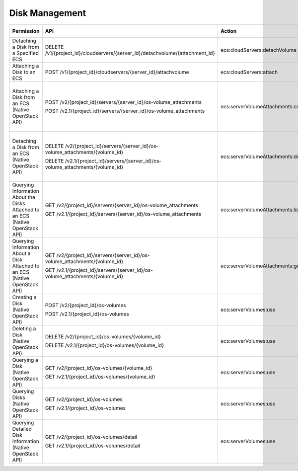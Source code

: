 .. _en-us_topic_0103071514:

Disk Management
===============

+--------------------------------------------------------------------------------+---------------------------------------------------------------------------------+------------------------------------+-----------------------+
| Permission                                                                     | API                                                                             | Action                             | Dependent Permission  |
+================================================================================+=================================================================================+====================================+=======================+
| Detaching a Disk from a Specified ECS                                          | DELETE /v1/{project_id}/cloudservers/{server_id}/detachvolume/{attachment_id}   | ecs:cloudServers:detachVolume      | N/A                   |
+--------------------------------------------------------------------------------+---------------------------------------------------------------------------------+------------------------------------+-----------------------+
| Attaching a Disk to an ECS                                                     | POST /v1/{project_id}/cloudservers/{server_id}/attachvolume                     | ecs:cloudServers:attach            | evs:volumes:use       |
+--------------------------------------------------------------------------------+---------------------------------------------------------------------------------+------------------------------------+-----------------------+
| Attaching a Disk from an ECS (Native OpenStack API)                            | POST /v2/{project_id}/servers/{server_id}/os-volume_attachments                 | ecs:serverVolumeAttachments:create | ecs:serverVolumes:use |
|                                                                                |                                                                                 |                                    |                       |
|                                                                                | POST /v2.1/{project_id}/servers/{server_id}/os-volume_attachments               |                                    | evs:volumes:list      |
|                                                                                |                                                                                 |                                    |                       |
|                                                                                |                                                                                 |                                    | evs:volumes:get       |
|                                                                                |                                                                                 |                                    |                       |
|                                                                                |                                                                                 |                                    | evs:volumes:update    |
|                                                                                |                                                                                 |                                    |                       |
|                                                                                |                                                                                 |                                    | evs:volumes:attach    |
|                                                                                |                                                                                 |                                    |                       |
|                                                                                |                                                                                 |                                    | evs:volumes:manage    |
+--------------------------------------------------------------------------------+---------------------------------------------------------------------------------+------------------------------------+-----------------------+
| Detaching a Disk from an ECS (Native OpenStack API)                            | DELETE /v2/{project_id}/servers/{server_id}/os-volume_attachments/{volume_id}   | ecs:serverVolumeAttachments:delete | ecs:serverVolumes:use |
|                                                                                |                                                                                 |                                    |                       |
|                                                                                | DELETE /v2.1/{project_id}/servers/{server_id}/os-volume_attachments/{volume_id} |                                    | evs:volumes:list      |
|                                                                                |                                                                                 |                                    |                       |
|                                                                                |                                                                                 |                                    | evs:volumes:get       |
|                                                                                |                                                                                 |                                    |                       |
|                                                                                |                                                                                 |                                    | evs:volumes:update    |
|                                                                                |                                                                                 |                                    |                       |
|                                                                                |                                                                                 |                                    | evs:volumes:detach    |
|                                                                                |                                                                                 |                                    |                       |
|                                                                                |                                                                                 |                                    | evs:volumes:manage    |
+--------------------------------------------------------------------------------+---------------------------------------------------------------------------------+------------------------------------+-----------------------+
| Querying Information About the Disks Attached to an ECS (Native OpenStack API) | GET /v2/{project_id}/servers/{server_id}/os-volume_attachments                  | ecs:serverVolumeAttachments:list   | ecs:serverVolumes:use |
|                                                                                |                                                                                 |                                    |                       |
|                                                                                | GET /v2.1/{project_id}/servers/{server_id}/os-volume_attachments                |                                    | ecs:servers:get       |
+--------------------------------------------------------------------------------+---------------------------------------------------------------------------------+------------------------------------+-----------------------+
| Querying Information About a Disk Attached to an ECS (Native OpenStack API)    | GET /v2/{project_id}/servers/{server_id}/os-volume_attachments/{volume_id}      | ecs:serverVolumeAttachments:get    | ecs:serverVolumes:use |
|                                                                                |                                                                                 |                                    |                       |
|                                                                                | GET /v2.1/{project_id}/servers/{server_id}/os-volume_attachments/{volume_id}    |                                    |                       |
+--------------------------------------------------------------------------------+---------------------------------------------------------------------------------+------------------------------------+-----------------------+
| Creating a Disk (Native OpenStack API)                                         | POST /v2/{project_id}/os-volumes                                                | ecs:serverVolumes:use              | evs:volumes:create    |
|                                                                                |                                                                                 |                                    |                       |
|                                                                                | POST /v2.1/{project_id}/os-volumes                                              |                                    |                       |
+--------------------------------------------------------------------------------+---------------------------------------------------------------------------------+------------------------------------+-----------------------+
| Deleting a Disk (Native OpenStack API)                                         | DELETE /v2/{project_id}/os-volumes/{volume_id}                                  | ecs:serverVolumes:use              | evs:volumes:get       |
|                                                                                |                                                                                 |                                    |                       |
|                                                                                | DELETE /v2.1/{project_id}/os-volumes/{volume_id}                                |                                    | evs:volumes:delete    |
+--------------------------------------------------------------------------------+---------------------------------------------------------------------------------+------------------------------------+-----------------------+
| Querying a Disk (Native OpenStack API)                                         | GET /v2/{project_id}/os-volumes/{volume_id}                                     | ecs:serverVolumes:use              | evs:volumes:get       |
|                                                                                |                                                                                 |                                    |                       |
|                                                                                | GET /v2.1/{project_id}/os-volumes/{volume_id}                                   |                                    |                       |
+--------------------------------------------------------------------------------+---------------------------------------------------------------------------------+------------------------------------+-----------------------+
| Querying Disks (Native OpenStack API)                                          | GET /v2/{project_id}/os-volumes                                                 | ecs:serverVolumes:use              | evs:volumes:get       |
|                                                                                |                                                                                 |                                    |                       |
|                                                                                | GET /v2.1/{project_id}/os-volumes                                               |                                    | evs:volumes:list      |
+--------------------------------------------------------------------------------+---------------------------------------------------------------------------------+------------------------------------+-----------------------+
| Querying Detailed Disk Information (Native OpenStack API)                      | GET /v2/{project_id}/os-volumes/detail                                          | ecs:serverVolumes:use              | evs:volumes:get       |
|                                                                                |                                                                                 |                                    |                       |
|                                                                                | GET /v2.1/{project_id}/os-volumes/detail                                        |                                    | evs:volumes:list      |
+--------------------------------------------------------------------------------+---------------------------------------------------------------------------------+------------------------------------+-----------------------+
